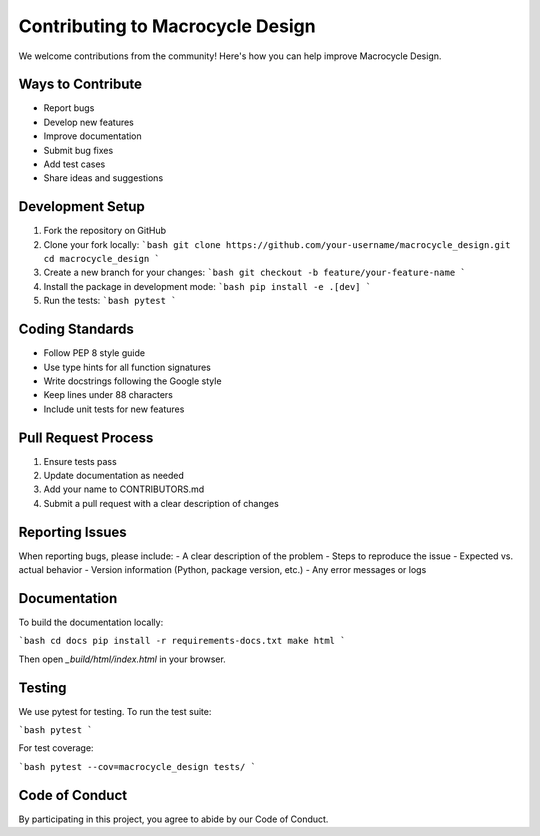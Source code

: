Contributing to Macrocycle Design
===============================

We welcome contributions from the community! Here's how you can help improve Macrocycle Design.

Ways to Contribute
-----------------
- Report bugs
- Develop new features
- Improve documentation
- Submit bug fixes
- Add test cases
- Share ideas and suggestions

Development Setup
----------------
1. Fork the repository on GitHub
2. Clone your fork locally:
   ```bash
   git clone https://github.com/your-username/macrocycle_design.git
   cd macrocycle_design
   ```
3. Create a new branch for your changes:
   ```bash
   git checkout -b feature/your-feature-name
   ```
4. Install the package in development mode:
   ```bash
   pip install -e .[dev]
   ```
5. Run the tests:
   ```bash
   pytest
   ```

Coding Standards
---------------
- Follow PEP 8 style guide
- Use type hints for all function signatures
- Write docstrings following the Google style
- Keep lines under 88 characters
- Include unit tests for new features

Pull Request Process
-------------------
1. Ensure tests pass
2. Update documentation as needed
3. Add your name to CONTRIBUTORS.md
4. Submit a pull request with a clear description of changes

Reporting Issues
--------------
When reporting bugs, please include:
- A clear description of the problem
- Steps to reproduce the issue
- Expected vs. actual behavior
- Version information (Python, package version, etc.)
- Any error messages or logs

Documentation
------------
To build the documentation locally:

```bash
cd docs
pip install -r requirements-docs.txt
make html
```

Then open `_build/html/index.html` in your browser.

Testing
-------
We use pytest for testing. To run the test suite:

```bash
pytest
```

For test coverage:

```bash
pytest --cov=macrocycle_design tests/
```

Code of Conduct
--------------
By participating in this project, you agree to abide by our Code of Conduct.

